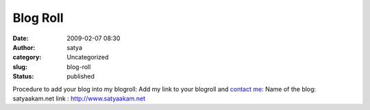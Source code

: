 Blog Roll
#########
:date: 2009-02-07 08:30
:author: satya
:category: Uncategorized
:slug: blog-roll
:status: published

Procedure to add your blog into my blogroll: Add my link to your
blogroll and `contact me <http://www.satyaakam.net/?page_id=49>`__: Name
of the blog: satyaakam.net link : http://www.satyaakam.net
